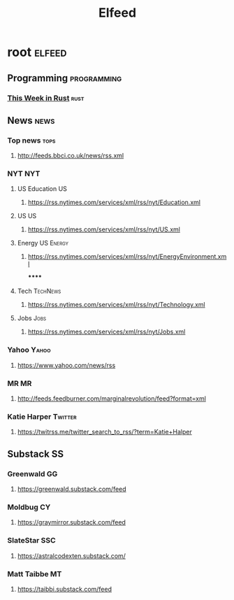 #+TITLE: Elfeed

* root :elfeed:
** Programming :programming:
*** [[https://this-week-in-rust.org/rss.xml][This Week in Rust]] :rust:
** News :news:
*** Top news :tops:
**** http://feeds.bbci.co.uk/news/rss.xml
*** NYT :NYT:
**** US Education :US:
***** https://rss.nytimes.com/services/xml/rss/nyt/Education.xml
**** US :US:
***** https://rss.nytimes.com/services/xml/rss/nyt/US.xml
**** Energy :US:Energy:
***** https://rss.nytimes.com/services/xml/rss/nyt/EnergyEnvironment.xml
******
**** Tech :TechNews:
***** https://rss.nytimes.com/services/xml/rss/nyt/Technology.xml
**** Jobs :Jobs:
***** https://rss.nytimes.com/services/xml/rss/nyt/Jobs.xml
*** Yahoo :Yahoo:
**** https://www.yahoo.com/news/rss
*** MR :MR:
**** http://feeds.feedburner.com/marginalrevolution/feed?format=xml
*** Katie Harper :Twitter:
**** https://twitrss.me/twitter_search_to_rss/?term=Katie+Halper
** Substack :SS:
*** Greenwald :GG:
**** https://greenwald.substack.com/feed
*** Moldbug :CY:
**** https://graymirror.substack.com/feed
*** SlateStar :SSC:
**** https://astralcodexten.substack.com/
*** Matt Taibbe :MT:
**** https://taibbi.substack.com/feed
